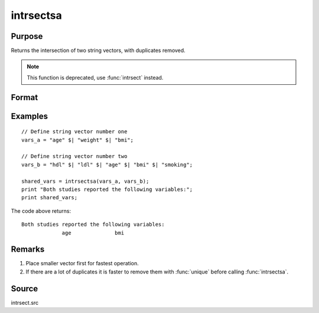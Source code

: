 
intrsectsa
==============================================

Purpose
----------------

Returns the intersection of two string vectors, with duplicates removed.

.. NOTE:: This function is deprecated, use :func:`intrsect` instead.

Format
----------------
.. function:: s_intr = intrsectsa(sv1, sv2)

    :param sv1: data
    :type sv1: Nx1 or 1xN string vector

    :param sv2: data
    :type sv2: Mx1 or 1xM string vector

    :return s_intr: all unique strings that are in both *sv1* and *sv2* sorted in ascending order.

    :rtype s_intr: Lx1 vector

Examples
----------------

::

    // Define string vector number one
    vars_a = "age" $| "weight" $| "bmi";

    // Define string vector number two
    vars_b = "hdl" $| "ldl" $| "age" $| "bmi" $| "smoking";

    shared_vars = intrsectsa(vars_a, vars_b);
    print "Both studies reported the following variables:";
    print shared_vars;

The code above returns:

::

    Both studies reported the following variables:
                 age              bmi

Remarks
-------

#. Place smaller vector first for fastest operation.
#. If there are a lot of duplicates it is faster to remove them with
   :func:`unique` before calling :func:`intrsectsa`.


Source
------

intrsect.src

.. seealso:: Functions :func:`intrsect`
